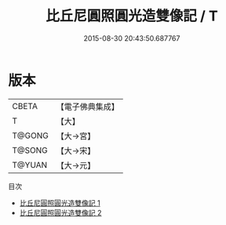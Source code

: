 #+TITLE: 比丘尼圓照圓光造雙像記 / T

#+DATE: 2015-08-30 20:43:50.687767
* 版本
 |     CBETA|【電子佛典集成】|
 |         T|【大】     |
 |    T@GONG|【大→宮】   |
 |    T@SONG|【大→宋】   |
 |    T@YUAN|【大→元】   |
目次
 - [[file:KR6k0073_001.txt][比丘尼圓照圓光造雙像記 1]]
 - [[file:KR6k0073_002.txt][比丘尼圓照圓光造雙像記 2]]
